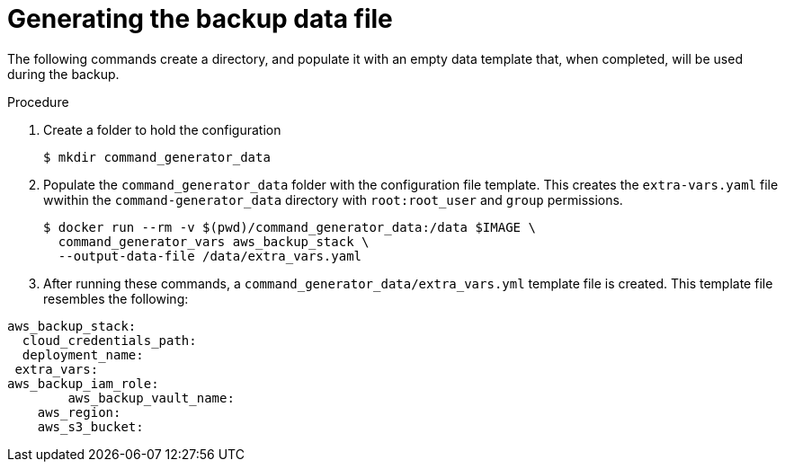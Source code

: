 [id="proc-aap-aws-generate-backup-data-file"]

= Generating the backup data file

The following commands create a directory, and populate it with an empty data template that, when completed, will be used during the backup. 

.Procedure
. Create a folder to hold the configuration 
+
----
$ mkdir command_generator_data
----
. Populate the `command_generator_data` folder with the configuration file template.
This creates the `extra-vars.yaml` file wwithin the `command-generator_data` directory with `root:root_user` and `group` permissions.
+
----
$ docker run --rm -v $(pwd)/command_generator_data:/data $IMAGE \
  command_generator_vars aws_backup_stack \
  --output-data-file /data/extra_vars.yaml
----

. After running these commands, a `command_generator_data/extra_vars.yml` template file is created. 
This template file resembles the following:
---- 
aws_backup_stack:
  cloud_credentials_path:
  deployment_name:
 extra_vars:
aws_backup_iam_role:
	aws_backup_vault_name:
    aws_region:
    aws_s3_bucket:
----
